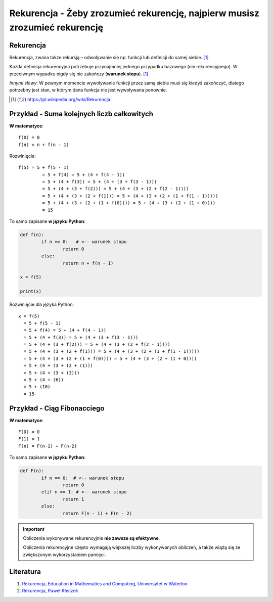 Rekurencja - Żeby zrozumieć rekurencję, najpierw musisz zrozumieć rekurencję
============================================================================

.. pdfobject:: /_static/files/artykuly/python/python-tutorial/Rekurencja.pdf


Rekurencja
----------

Rekurencja, zwana także rekursją – odwoływanie się np. funkcji lub definicji do samej siebie. [#rekurencja_wikipedia]_

Każda definicja rekurencyjna potrzebuje przynajmniej jednego przypadku bazowego (nie rekurencyjnego). W przeciwnym wypadku nigdy się nie zakończy (**warunek stopu**). [#rekurencja_wikipedia]_

*Innymi słowy:*
W pewnym momencie wywoływanie funkcji przez samą siebie musi się kiedyś zakończyć, dlatego potrzebny jest stan, w którym dana funkcja nie jest wywoływana ponownie.


.. [#rekurencja_wikipedia] https://pl.wikipedia.org/wiki/Rekurencja


Przykład - Suma kolejnych liczb całkowitych
-------------------------------------------

**W matematyce**::

	f(0) = 0
	f(n) = n + f(n - 1) 


Rozwinięcie::

	f(5) = 5 + f(5 - 1)
		 = 5 + f(4) = 5 + (4 + f(4 - 1)) 
		 = 5 + (4 + f(3)) = 5 + (4 + (3 + f(3 - 1)))
		 = 5 + (4 + (3 + f(2))) = 5 + (4 + (3 + (2 + f(2 - 1))))
		 = 5 + (4 + (3 + (2 + f(1))) = 5 + (4 + (3 + (2 + (1 + f(1 - 1)))))
		 = 5 + (4 + (3 + (2 + (1 + f(0)))) = 5 + (4 + (3 + (2 + (1 + 0))))
		 = 15


To samo zapisane **w języku Python**:

.. code-block:: python

	def f(n):
		if n == 0:   # <-- warunek stopu
			return 0
		else:
			return n + f(n - 1)

	x = f(5)

	print(x)

Rozwinięcie dla języka Python::

	x = f(5)
	  = 5 + f(5 - 1)
	  = 5 + f(4) = 5 + (4 + f(4 - 1)) 
	  = 5 + (4 + f(3)) = 5 + (4 + (3 + f(3 - 1)))
	  = 5 + (4 + (3 + f(2))) = 5 + (4 + (3 + (2 + f(2 - 1))))
	  = 5 + (4 + (3 + (2 + f(1))) = 5 + (4 + (3 + (2 + (1 + f(1 - 1)))))
	  = 5 + (4 + (3 + (2 + (1 + f(0)))) = 5 + (4 + (3 + (2 + (1 + 0))))
	  = 5 + (4 + (3 + (2 + (1)))
	  = 5 + (4 + (3 + (3)))
	  = 5 + (4 + (6))
	  = 5 + (10)
	  = 15


Przykład - Ciąg Fibonacciego
----------------------------

**W matematyce**::

	F(0) = 0
	F(1) = 1
	F(n) = F(n-1) + F(n-2)


To samo zapisane **w języku Python**:

.. code-block:: python

	def F(n):
		if n == 0:  # <-- warunek stopu
			return 0
		elif n == 1: # <-- warunek stopu
			return 1
		else:
			return F(n - 1) + F(n - 2)


.. important::

	Obliczenia wykonywane rekurencyjnie **nie zawsze są efektywne**.

	Obliczenia rekurencyjne często wymagają większej liczby wykonywanych obliczeń, a także wiążą się ze zwiększonym wykorzystaniem pamięci.


Literatura
----------

1. `Rekurencja, Education in Mathematics and Computing, Uniwersytet w Waterloo <https://cscircles.cemc.uwaterloo.ca/16-pl/>`__
2. `Rekurencja, Paweł Kłeczek <http://home.agh.edu.pl/~pkleczek/dokuwiki/doku.php?id=dydaktyka:aisd:2016:recursion>`__
